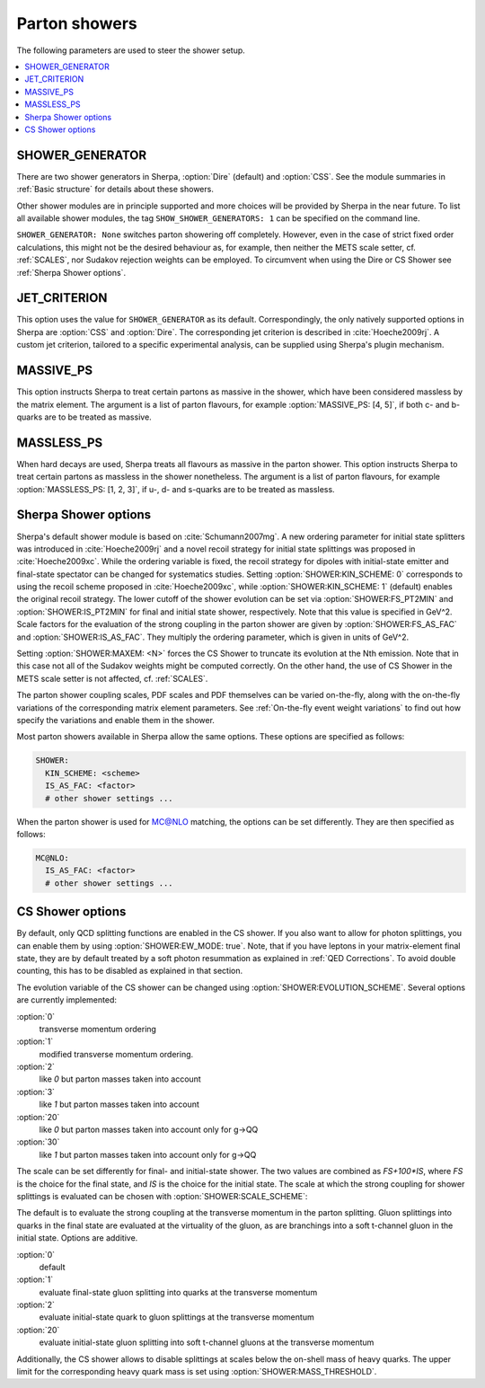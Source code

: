 .. _Shower Parameters:

**************
Parton showers
**************

The following parameters are used to steer the shower setup.

.. contents::
   :local:

.. _SHOWER_GENERATOR:

SHOWER_GENERATOR
================

There are two shower generators in Sherpa, :option:`Dire` (default)
and :option:`CSS`. See the module summaries in :ref:`Basic structure`
for details about these showers.

Other shower modules are in principle supported and more choices will
be provided by Sherpa in the near future.  To list all available
shower modules, the tag ``SHOW_SHOWER_GENERATORS: 1`` can be specified
on the command line.

``SHOWER_GENERATOR: None`` switches parton showering off completely.
However, even in the case of strict fixed order calculations, this
might not be the desired behaviour as, for example, then neither the
METS scale setter, cf. :ref:`SCALES`, nor Sudakov rejection weights
can be employed.  To circumvent when using the Dire or CS Shower see
:ref:`Sherpa Shower options`.

.. _JET_CRITERION:

JET_CRITERION
=============

This option uses the value for ``SHOWER_GENERATOR`` as its default.
Correspondingly, the only natively supported options in Sherpa are
:option:`CSS` and :option:`Dire`. The corresponding jet criterion is
described in :cite:`Hoeche2009rj`. A custom jet criterion, tailored to
a specific experimental analysis, can be supplied using Sherpa's
plugin mechanism.

.. _MASSIVE_PS:

MASSIVE_PS
==========

This option instructs Sherpa to treat certain partons as massive in
the shower, which have been considered massless by the matrix element.
The argument is a list of parton flavours, for example
:option:`MASSIVE_PS: [4, 5]`, if both c- and b-quarks are to be
treated as massive.

.. _MASSLESS_PS:

MASSLESS_PS
===========

When hard decays are used, Sherpa treats all flavours as massive in
the parton shower. This option instructs Sherpa to treat certain
partons as massless in the shower nonetheless. The argument is a list
of parton flavours, for example :option:`MASSLESS_PS: [1, 2, 3]`, if
u-, d- and s-quarks are to be treated as massless.

.. _Sherpa Shower options:

Sherpa Shower options
=====================

.. index:: KIN_SCHEME
.. index:: IS_PT2MIN
.. index:: FS_PT2MIN
.. index:: IS_AS_FAC
.. index:: FS_AS_FAC
.. index:: MAXEM

Sherpa's default shower module is based on :cite:`Schumann2007mg`.  A
new ordering parameter for initial state splitters was introduced in
:cite:`Hoeche2009rj` and a novel recoil strategy for initial state
splittings was proposed in :cite:`Hoeche2009xc`.  While the ordering
variable is fixed, the recoil strategy for dipoles with initial-state
emitter and final-state spectator can be changed for systematics
studies. Setting :option:`SHOWER:KIN_SCHEME: 0` corresponds to using the
recoil scheme proposed in :cite:`Hoeche2009xc`, while
:option:`SHOWER:KIN_SCHEME: 1` (default) enables the original recoil
strategy.  The lower cutoff of the shower evolution can be set via
:option:`SHOWER:FS_PT2MIN` and :option:`SHOWER:IS_PT2MIN` for final and
initial state shower, respectively.  Note that this value is specified
in GeV^2. Scale factors for the evaluation of the strong coupling in
the parton shower are given by :option:`SHOWER:FS_AS_FAC` and
:option:`SHOWER:IS_AS_FAC`. They multiply the ordering parameter, which
is given in units of GeV^2.

Setting :option:`SHOWER:MAXEM: <N>` forces the CS Shower to truncate its
evolution at the Nth emission. Note that in this case not all of the
Sudakov weights might be computed correctly. On the other hand, the
use of CS Shower in the METS scale setter is not affected,
cf. :ref:`SCALES`.

The parton shower coupling scales, PDF scales and PDF themselves
can be varied on-the-fly, along with the on-the-fly variations
of the corresponding matrix element parameters.
See :ref:`On-the-fly event weight variations`
to find out how specify the variations
and enable them in the shower.

Most parton showers available in Sherpa allow the same options.
These options are specified as follows:

.. code-block:: yaml

   SHOWER:
     KIN_SCHEME: <scheme>
     IS_AS_FAC: <factor>
     # other shower settings ...

When the parton shower is used for MC@NLO matching, the options
can be set differently. They are then specified as follows:

.. code-block:: yaml

   MC@NLO:
     IS_AS_FAC: <factor>
     # other shower settings ...

.. _CS Shower options:

CS Shower options
=================

.. index:: EW_MODE
.. index:: MASS_THRESHOLD
.. index:: EVOLUTION_SCHEME
.. index:: SCALE_SCHEME

By default, only QCD splitting functions are enabled in the CS shower.
If you also want to allow for photon splittings, you can enable them
by using :option:`SHOWER:EW_MODE: true`. Note, that if you have leptons
in your matrix-element final state, they are by default treated by a
soft photon resummation as explained in :ref:`QED Corrections`. To
avoid double counting, this has to be disabled as explained in that
section.

The evolution variable of the CS shower can be changed using
:option:`SHOWER:EVOLUTION_SCHEME`. Several options are currently implemented:

:option:`0`
  transverse momentum ordering

:option:`1`
  modified transverse momentum ordering.

:option:`2`
  like `0` but parton masses taken into account

:option:`3`
  like `1` but parton masses taken into account

:option:`20`
  like `0` but parton masses taken into account only for g->QQ

:option:`30`
  like `1` but parton masses taken into account only for g->QQ

The scale can be set differently for final- and initial-state shower.
The two values are combined as `FS+100*IS`, where `FS` is the choice
for the final state, and `IS` is the choice for the initial state.
The scale at which the strong coupling for shower splittings
is evaluated can be chosen with
:option:`SHOWER:SCALE_SCHEME`:

The default is to evaluate the strong coupling at the transverse momentum
in the parton splitting. Gluon splittings into quarks in the final state
are evaluated at the virtuality of the gluon, as are branchings into
a soft t-channel gluon in the initial state. Options are additive.

:option:`0`
  default

:option:`1`
  evaluate final-state gluon splitting into quarks at the transverse momentum

:option:`2`
  evaluate initial-state quark to gluon splittings at the transverse momentum

:option:`20`
  evaluate initial-state gluon splitting into soft t-channel gluons at the transverse momentum

Additionally,
the CS shower allows to disable splittings at scales below the
on-shell mass of heavy quarks. The upper limit for the corresponding
heavy quark mass is set using :option:`SHOWER:MASS_THRESHOLD`.
